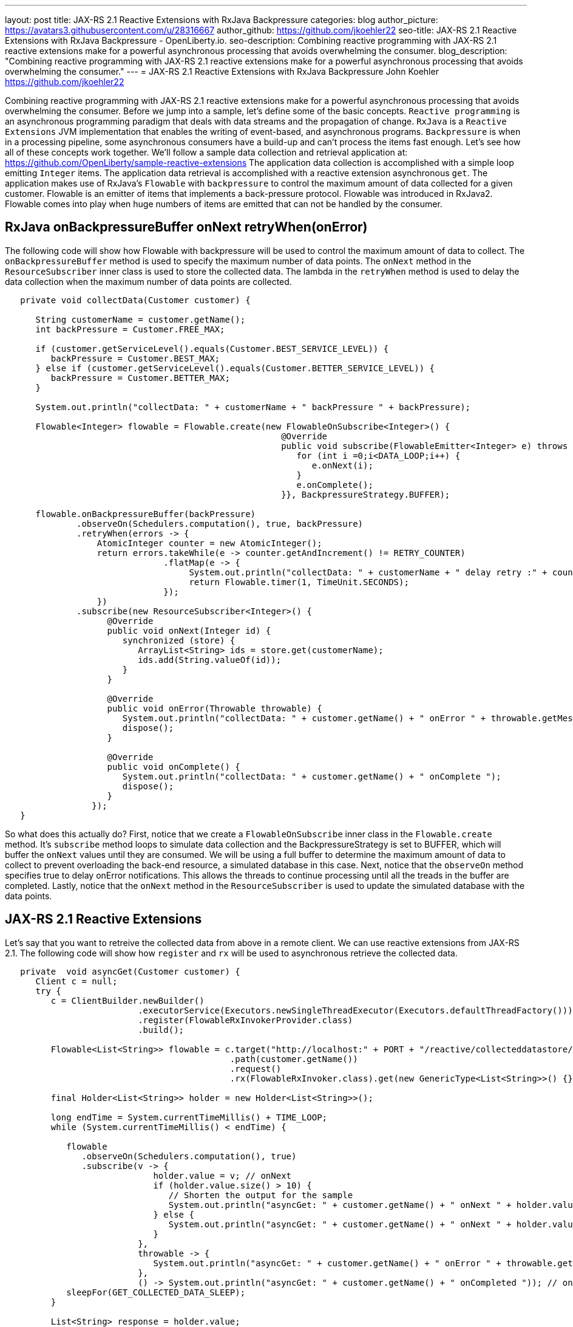 ---
layout: post
title: JAX-RS 2.1 Reactive Extensions with RxJava Backpressure
categories: blog
author_picture: https://avatars3.githubusercontent.com/u/28316667
author_github: https://github.com/jkoehler22
seo-title: JAX-RS 2.1 Reactive Extensions with RxJava Backpressure - OpenLiberty.io. 
seo-description: Combining reactive programming with JAX-RS 2.1 reactive extensions make for a powerful asynchronous processing that avoids overwhelming the consumer.
blog_description: "Combining reactive programming with JAX-RS 2.1 reactive extensions make for a powerful asynchronous processing that avoids overwhelming the consumer."
---
= JAX-RS 2.1 Reactive Extensions with RxJava Backpressure
John Koehler <https://github.com/jkoehler22>

Combining reactive programming with JAX-RS 2.1 reactive extensions make for a powerful asynchronous processing that avoids overwhelming the consumer.   Before we jump into a sample, let's define some of the basic concepts.  
`Reactive programming` is an asynchronous programming paradigm that deals with data streams and the propagation of change. 
`RxJava` is a `Reactive Extensions` JVM implementation that enables the writing of event-based, and asynchronous programs.  
`Backpressure` is when in a processing pipeline, some asynchronous consumers have a build-up and can't process the items fast enough.  
Let's see how all of these concepts work together.  
We'll follow a sample data collection and retrieval application at:
https://github.com/OpenLiberty/sample-reactive-extensions
The application data collection is accomplished with a simple loop emitting `Integer` items.  The application data retrieval is accomplished with a reactive extension asynchronous `get`.  The application makes use of RxJava's `Flowable` with `backpressure` to control the maximum amount of data collected for a given customer.  Flowable is an emitter of items that implements a back-pressure protocol.  Flowable was introduced in RxJava2.  Flowable comes into play when huge numbers of items are emitted that can not be handled by the consumer.  

== RxJava onBackpressureBuffer onNext retryWhen(onError)
The following code will show how Flowable with backpressure will be used to control the maximum amount of data to collect.
The `onBackpressureBuffer` method is used to specify the maximum number of data points. 
The `onNext` method in the `ResourceSubscriber` inner class is used to store the collected data.
The lambda in the `retryWhen` method is used to delay the data collection when the maximum number of data points are collected. 
[source,java]
----
   private void collectData(Customer customer) {

      String customerName = customer.getName();
      int backPressure = Customer.FREE_MAX;

      if (customer.getServiceLevel().equals(Customer.BEST_SERVICE_LEVEL)) {
         backPressure = Customer.BEST_MAX;
      } else if (customer.getServiceLevel().equals(Customer.BETTER_SERVICE_LEVEL)) {
         backPressure = Customer.BETTER_MAX;
      } 

      System.out.println("collectData: " + customerName + " backPressure " + backPressure);

      Flowable<Integer> flowable = Flowable.create(new FlowableOnSubscribe<Integer>() {
                                                      @Override
                                                      public void subscribe(FlowableEmitter<Integer> e) throws Exception {
                                                         for (int i =0;i<DATA_LOOP;i++) {
                                                            e.onNext(i);
                                                         }
                                                         e.onComplete();
                                                      }}, BackpressureStrategy.BUFFER);

      flowable.onBackpressureBuffer(backPressure)
              .observeOn(Schedulers.computation(), true, backPressure)
              .retryWhen(errors -> {
                  AtomicInteger counter = new AtomicInteger();
                  return errors.takeWhile(e -> counter.getAndIncrement() != RETRY_COUNTER)
                               .flatMap(e -> {
                                    System.out.println("collectData: " + customerName + " delay retry :" + counter.get());
                                    return Flowable.timer(1, TimeUnit.SECONDS);
                               });
                  })
              .subscribe(new ResourceSubscriber<Integer>() {
                    @Override
                    public void onNext(Integer id) {
                       synchronized (store) {
                          ArrayList<String> ids = store.get(customerName);
                          ids.add(String.valueOf(id));
                       }
                    }

                    @Override
                    public void onError(Throwable throwable) {
                       System.out.println("collectData: " + customer.getName() + " onError " + throwable.getMessage());
                       dispose();
                    }

                    @Override
                    public void onComplete() {
                       System.out.println("collectData: " + customer.getName() + " onComplete ");
                       dispose();
                    }
                 });
   }
----
So what does this actually do? First, notice that we create a `FlowableOnSubscribe` inner class in the `Flowable.create` method.
It's `subscribe` method loops to simulate data collection and the BackpressureStrategy is set to BUFFER, which will buffer the 
`onNext` values until they are consumed.  
We will be using a full buffer to determine the maximum amount of data to collect to prevent overloading the back-end resource,
a simulated database in this case.
Next, notice that the `observeOn` method specifies true to delay onError notifications.  
This allows the threads to continue processing until all the treads in the buffer are completed.
Lastly, notice that the `onNext` method in the `ResourceSubscriber` is used to update the simulated database with the data points.

== JAX-RS 2.1 Reactive Extensions
Let's say that you want to retreive the collected data from above in a remote client.  We can use reactive extensions from JAX-RS 2.1.
The following code will show how `register` and `rx` will be used to asynchronous retrieve the collected data.
[source,java]
----
   private  void asyncGet(Customer customer) {
      Client c = null;
      try {
         c = ClientBuilder.newBuilder()
                          .executorService(Executors.newSingleThreadExecutor(Executors.defaultThreadFactory()))
                          .register(FlowableRxInvokerProvider.class)
                          .build();

         Flowable<List<String>> flowable = c.target("http://localhost:" + PORT + "/reactive/collecteddatastore/rxget/")
                                            .path(customer.getName())
                                            .request()
                                            .rx(FlowableRxInvoker.class).get(new GenericType<List<String>>() {});

         final Holder<List<String>> holder = new Holder<List<String>>();

         long endTime = System.currentTimeMillis() + TIME_LOOP;
         while (System.currentTimeMillis() < endTime) {

            flowable
               .observeOn(Schedulers.computation(), true)
               .subscribe(v -> {
                             holder.value = v; // onNext
                             if (holder.value.size() > 10) {
                                // Shorten the output for the sample
                                System.out.println("asyncGet: " + customer.getName() + " onNext " + holder.value.get(0) + ", " + holder.value.get(1) + " - " + holder.value.get(holder.value.size() - 1));
                             } else {
                                System.out.println("asyncGet: " + customer.getName() + " onNext " + holder.value);
                             }
                          },
                          throwable -> {
                             System.out.println("asyncGet: " + customer.getName() + " onError " + throwable.getMessage()); // onError
                          },
                          () -> System.out.println("asyncGet: " + customer.getName() + " onCompleted ")); // onCompleted
            sleepFor(GET_COLLECTED_DATA_SLEEP);
         }

         List<String> response = holder.value;
         System.out.println("asyncGet2: " + customer.getName() + " " + response.get(response.size() - 1));
         countDownLatch.countDown();
      } finally {
         if (c != null) {
            c.close();
         }
      }
   }
----

[source,java]
----
   @GET
   @Path("/rxget/{customerName}")
   @Produces("application/json")
   public void getCollectedDataList(@Suspended AsyncResponse async, @PathParam("customerName") String customerName) {

      List<String> ids = null;

      synchronized (store) {
         ids = store.get(customerName);
         store.put(customerName, new ArrayList<String>(Arrays.asList(customerName)));
      }

      async.resume(new GenericEntity<List<String>>(ids) {});
   }
----
First, notice that the `FlowableRxInvokerProvider` class needs to be registered with the client.
Next, notice that the `FlowableRxInvoker` class is used to access the non-default reactive invoker.
Lastly, notice that generics are used to return the list of collected data.  

== Summary
It's getting easier to do things asynchronously with REST and Java. JAX-RS 2.1 reactive extensions and
RxJava give you some powerful tools in this space. Hopefully now you are
more prepared to write and consumer RESTful services with RxJava asynchronously.
If you've got any questions or run into any problems, please let us know.
Thanks!
